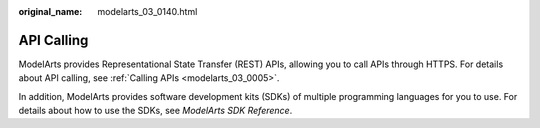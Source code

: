 :original_name: modelarts_03_0140.html

.. _modelarts_03_0140:

API Calling
===========

ModelArts provides Representational State Transfer (REST) APIs, allowing you to call APIs through HTTPS. For details about API calling, see :ref:`Calling APIs <modelarts_03_0005>`.

In addition, ModelArts provides software development kits (SDKs) of multiple programming languages for you to use. For details about how to use the SDKs, see *ModelArts SDK Reference*.
